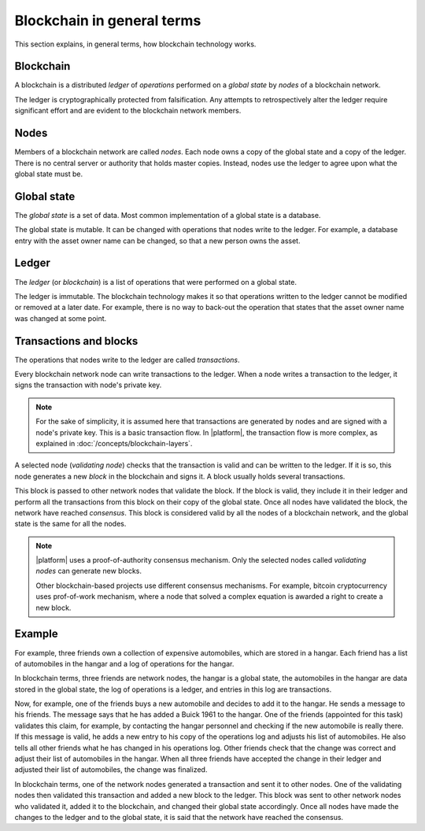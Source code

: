 Blockchain in general terms
###########################

This section explains, in general terms, how blockchain technology works. 

Blockchain
==========

A blockchain is a distributed *ledger* of *operations* performed on a *global state* by *nodes* of a blockchain network.

The ledger is cryptographically protected from falsification. Any attempts to retrospectively alter the ledger require significant effort and are evident to the blockchain network members.


Nodes
=====

Members of a blockchain network are called *nodes*. Each node owns a copy of the global state and a copy of the ledger. There is no central server or authority that holds master copies. Instead, nodes use the ledger to agree upon what the global state must be.


Global state
============

The *global state* is a set of data. Most common implementation of a global state is a database. 

The global state is mutable. It can be changed with operations that nodes write to the ledger. For example, a database entry with the asset owner name can be changed, so that a new person owns the asset.


Ledger
======

The *ledger* (or *blockchain*) is a list of operations that were performed on a global state. 

The ledger is immutable. The blockchain technology makes it so that operations written to the ledger cannot be modified or removed at a later date. For example, there is no way to back-out the operation that states that the asset owner name was changed at some point.


Transactions and blocks
=======================

The operations that nodes write to the ledger are called *transactions*.

Every blockchain network node can write transactions to the ledger. When a node writes a transaction to the ledger, it signs the transaction with node's private key. 

.. note::

	For the sake of simplicity, it is assumed here that transactions are generated by nodes and are signed with a node's private key. This is a basic transaction flow. In |platform|, the transaction flow is more complex, as explained in :doc:`/concepts/blockchain-layers`.

A selected node (*validating node*) checks that the transaction is valid and can be written to the ledger. If it is so, this node generates a new *block* in the blockchain and signs it. A block usually holds several transactions.


This block is passed to other network nodes that validate the block. If the block is valid, they include it in their ledger and perform all the transactions from this block on their copy of the global state. Once all nodes have validated the block, the network have reached *consensus*. This block is considered valid by all the nodes of a blockchain network, and the global state is the same for all the nodes.

.. note::

    |platform| uses a proof-of-authority consensus mechanism. Only the selected nodes called *validating nodes* can generate new blocks. 

    Other blockchain-based projects use different consensus mechanisms. For example, bitcoin cryptocurrency uses prof-of-work mechanism, where a node that solved a complex equation is awarded a right to create a new block. 


Example
=======

For example, three friends own a collection of expensive automobiles, which are stored in a hangar. Each friend has a list of automobiles in the hangar and a log of operations for the hangar. 

In blockchain terms, three friends are network nodes, the hangar is a global state, the automobiles in the hangar are data stored in the global state, the log of operations is a ledger, and entries in this log are transactions.

Now, for example, one of the friends buys a new automobile and decides to add it to the hangar. He sends a message to his friends. The message says that he has added a Buick 1961 to the hangar. One of the friends (appointed for this task) validates this claim, for example, by contacting the hangar personnel and checking if the new automobile is really there. If this message is valid, he adds a new entry to his copy of the operations log and adjusts his list of automobiles. He also tells all other friends what he has changed in his operations log. Other friends check that the change was correct and adjust their list of automobiles in the hangar. When all three friends have accepted the change in their ledger and adjusted their list of automobiles, the change was finalized.

In blockchain terms, one of the network nodes generated a transaction and sent it to other nodes. One of the validating nodes then validated this transaction and added a new block to the ledger. This block was sent to other network nodes who validated it, added it to the blockchain, and changed their global state accordingly. Once all nodes have made the changes to the ledger and to the global state, it is said that the network have reached the consensus.
